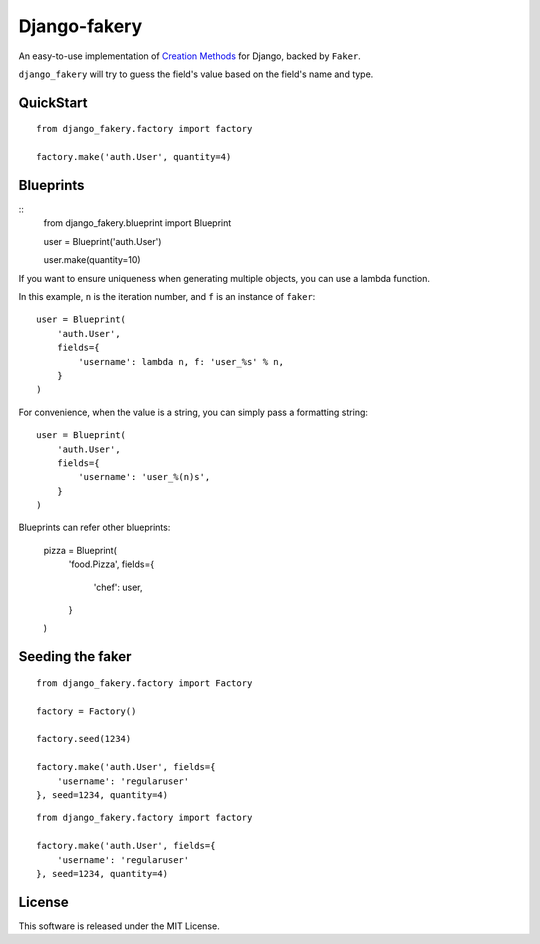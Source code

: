 Django-fakery
=============

.. image:: https://travis-ci.org/fcurella/django-fakery.svg?branch=master
    :target: https://travis-ci.org/fcurella/django-fakery

An easy-to-use implementation of `Creation Methods`_ for Django, backed by ``Faker``.

.. _Creation Methods: http://xunitpatterns.com/Creation%20Method.html

``django_fakery`` will try to guess the field's value based on the field's name and type.

QuickStart
----------

::

    from django_fakery.factory import factory

    factory.make('auth.User', quantity=4)


Blueprints
----------

::
    from django_fakery.blueprint import Blueprint

    user = Blueprint('auth.User')

    user.make(quantity=10)

If you want to ensure uniqueness when generating multiple objects, you can use a lambda function.

In this example, ``n`` is the iteration number, and ``f`` is an instance of ``faker``::


    user = Blueprint(
        'auth.User',
        fields={
            'username': lambda n, f: 'user_%s' % n,
        }
    )

For convenience, when the value is a string, you can simply pass a formatting string:

::

    user = Blueprint(
        'auth.User',
        fields={
            'username': 'user_%(n)s',
        }
    )

Blueprints can refer other blueprints:

    pizza = Blueprint(
        'food.Pizza',
        fields={
            'chef': user,
        }
    )

Seeding the faker
-----------------

::

    from django_fakery.factory import Factory

    factory = Factory()

    factory.seed(1234)

    factory.make('auth.User', fields={
        'username': 'regularuser'
    }, seed=1234, quantity=4)


::

    from django_fakery.factory import factory

    factory.make('auth.User', fields={
        'username': 'regularuser'
    }, seed=1234, quantity=4)

License
-------

This software is released under the MIT License.
